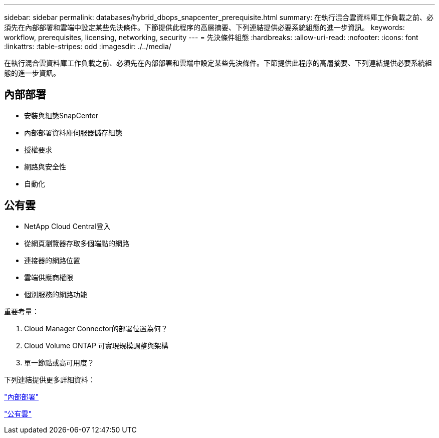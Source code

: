 ---
sidebar: sidebar 
permalink: databases/hybrid_dbops_snapcenter_prerequisite.html 
summary: 在執行混合雲資料庫工作負載之前、必須先在內部部署和雲端中設定某些先決條件。下節提供此程序的高層摘要、下列連結提供必要系統組態的進一步資訊。 
keywords: workflow, prerequisites, licensing, networking, security 
---
= 先決條件組態
:hardbreaks:
:allow-uri-read: 
:nofooter: 
:icons: font
:linkattrs: 
:table-stripes: odd
:imagesdir: ./../media/


[role="lead"]
在執行混合雲資料庫工作負載之前、必須先在內部部署和雲端中設定某些先決條件。下節提供此程序的高層摘要、下列連結提供必要系統組態的進一步資訊。



== 內部部署

* 安裝與組態SnapCenter
* 內部部署資料庫伺服器儲存組態
* 授權要求
* 網路與安全性
* 自動化




== 公有雲

* NetApp Cloud Central登入
* 從網頁瀏覽器存取多個端點的網路
* 連接器的網路位置
* 雲端供應商權限
* 個別服務的網路功能


重要考量：

. Cloud Manager Connector的部署位置為何？
. Cloud Volume ONTAP 可實現規模調整與架構
. 單一節點或高可用度？


下列連結提供更多詳細資料：

link:hybrid_dbops_snapcenter_prereq_onprem.html["內部部署"]

link:hybrid_dbops_snapcenter_prereq_cloud.html["公有雲"]
